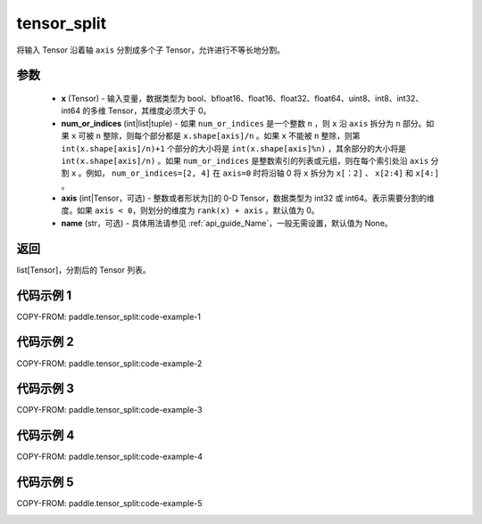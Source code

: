 .. _cn_api_paddle_tensor_split:

tensor_split
-------------------------------

.. py:function:: paddle.tensor_split(x, num_or_indices, axis=0, name=None)



将输入 Tensor 沿着轴 ``axis`` 分割成多个子 Tensor，允许进行不等长地分割。

参数
:::::::::
       - **x** (Tensor) - 输入变量，数据类型为 bool、bfloat16、float16、float32、float64、uint8、int8、int32、int64 的多维 Tensor，其维度必须大于 0。
       - **num_or_indices** (int|list|tuple) - 如果 ``num_or_indices`` 是一个整数 ``n`` ，则 ``x`` 沿 ``axis`` 拆分为 ``n`` 部分。如果 ``x`` 可被 ``n`` 整除，则每个部分都是 ``x.shape[axis]/n`` 。如果 ``x`` 不能被 ``n`` 整除，则第 ``int(x.shape[axis]/n)+1`` 个部分的大小将是 ``int(x.shape[axis]%n)`` ，其余部分的大小将是 ``int(x.shape[axis]/n)`` 。如果 ``num_or_indices`` 是整数索引的列表或元组，则在每个索引处沿 ``axis`` 分割 ``x`` 。例如， ``num_or_indices=[2, 4]`` 在 ``axis=0`` 时将沿轴 0 将 ``x`` 拆分为 ``x[：2]`` 、 ``x[2:4]`` 和 ``x[4:]`` 。
       - **axis** (int|Tensor，可选) - 整数或者形状为[]的 0-D Tensor，数据类型为 int32 或 int64。表示需要分割的维度。如果 ``axis < 0``，则划分的维度为 ``rank(x) + axis`` 。默认值为 0。
       - **name** (str，可选) - 具体用法请参见 :ref:`api_guide_Name`，一般无需设置，默认值为 None。

返回
:::::::::

list[Tensor]，分割后的 Tensor 列表。


代码示例 1
:::::::::

COPY-FROM: paddle.tensor_split:code-example-1

.. image:: ../../images/api_legend/tensor_split/tensor_split-1.png
   :alt: 图例-1

代码示例 2
:::::::::::

COPY-FROM: paddle.tensor_split:code-example-2

.. image:: ../../images/api_legend/tensor_split/tensor_split-2.png
   :alt: 图例-2

代码示例 3
:::::::::::

COPY-FROM: paddle.tensor_split:code-example-3

.. image:: ../../images/api_legend/tensor_split/tensor_split-3.png
   :alt: 图例-3

代码示例 4
:::::::::::

COPY-FROM: paddle.tensor_split:code-example-4

.. image:: ../../images/api_legend/tensor_split/tensor_split-4.png
   :alt: 图例-4

代码示例 5
:::::::::::

COPY-FROM: paddle.tensor_split:code-example-5

.. image:: ../../images/api_legend/tensor_split/tensor_split-5.png
   :alt: 图例-5
